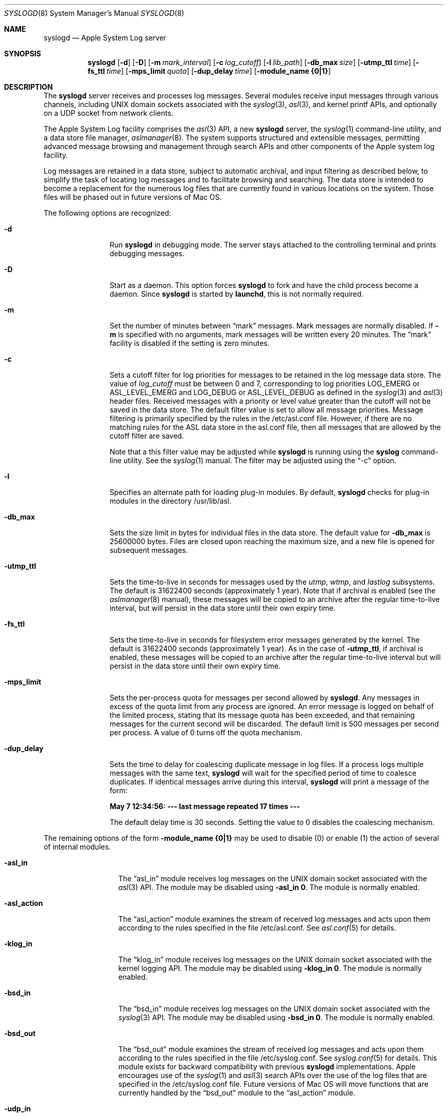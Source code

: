 .\"Copyright (c) 2004-2008 Apple Inc. All rights reserved.
.\"
.\"@APPLE_LICENSE_HEADER_START@
.\"
.\"This file contains Original Code and/or Modifications of Original Code
.\"as defined in and that are subject to the Apple Public Source License
.\"Version 2.0 (the 'License'). You may not use this file except in
.\"compliance with the License. Please obtain a copy of the License at
.\"http://www.opensource.apple.com/apsl/ and read it before using this
.\"file.
.\"
.\"The Original Code and all software distributed under the License are
.\"distributed on an 'AS IS' basis, WITHOUT WARRANTY OF ANY KIND, EITHER
.\"EXPRESS OR IMPLIED, AND APPLE HEREBY DISCLAIMS ALL SUCH WARRANTIES,
.\"INCLUDING WITHOUT LIMITATION, ANY WARRANTIES OF MERCHANTABILITY,
.\"FITNESS FOR A PARTICULAR PURPOSE, QUIET ENJOYMENT OR NON-INFRINGEMENT.
.\"Please see the License for the specific language governing rights and
.\"limitations under the License.
.\"
.\"@APPLE_LICENSE_HEADER_END@
.\"
.Dd October 18, 2004
.Dt SYSLOGD 8
.Os "Mac OS X"
.Sh NAME
.Nm syslogd
.Nd Apple System Log server
.Sh SYNOPSIS
.Nm
.Op Fl d
.Op Fl D
.Op Fl m Ar mark_interval
.Op Fl c Ar log_cutoff
.Op Fl l Ar lib_path
.Op Fl db_max Ar size
.Op Fl utmp_ttl Ar time
.Op Fl fs_ttl Ar time
.Op Fl mps_limit Ar quota
.Op Fl dup_delay Ar time
.Op Fl module_name Li {0|1}
.Sh DESCRIPTION
The
.Nm
server receives and processes log messages.
Several modules receive input messages through various channels,
including UNIX domain sockets associated with the
.Xr syslog 3 ,
.Xr asl 3 ,
and kernel printf APIs, 
and optionally on a UDP socket from network clients.
.Pp
The Apple System Log facility comprises the 
.Xr asl 3
API, a new 
.Nm
server, the
.Xr syslog 1
command-line utility, and a data store file manager,
.Xr aslmanager 8 .
The system supports structured and extensible messages, 
permitting advanced message browsing and management through search APIs and
other components of the Apple system log facility.
.Pp
Log messages are retained in a data store,
subject to automatic archival, and input filtering as described below,
to simplify the task of locating log messages and to facilitate browsing and searching.
The data store is intended to become a replacement for the numerous log files that are currently
found in various locations on the system.
Those files will be phased out in future versions of Mac OS.
.Pp
The following options are recognized:
.Bl -tag -width "-dup_delay"
.It Fl d
Run
.Nm
in debugging mode.
The server stays attached to the controlling terminal and prints debugging messages.
.It Fl D
Start as a daemon.
This option forces 
.Nm
to fork and have the child process become a daemon.
Since
.Nm
is started by
.Nm launchd ,
this is not normally required.
.It Fl m
Set the number of minutes between
.Dq mark
messages.
Mark messages are normally disabled.
If
.Fl m
is specified with no arguments, mark messages will be written every 20 minutes.
The 
.Dq mark
facility is disabled if the setting is zero minutes.
.It Fl c
Sets a cutoff filter for log priorities for messages to be retained in the log message data store.
The value of 
.Ar log_cutoff
must be between 0 and 7, corresponding to log priorities LOG_EMERG or ASL_LEVEL_EMERG
and LOG_DEBUG or ASL_LEVEL_DEBUG as defined in the 
.Xr syslog 3
and
.Xr asl 3
header files.
Received messages with a priority or level value greater than the cutoff will not be saved in the data store.
The default filter value is set to allow all message priorities.
Message filtering is primarily specified by the rules in the /etc/asl.conf file.
However, if there are no matching rules for the ASL data store in the asl.conf file,
then all messages that are allowed by the cutoff filter are saved.
.Pp
Note that a this filter value may be adjusted while
.Nm
is running using the
.Nm syslog
command-line utility.
See the
.Xr syslog 1
manual.
The filter may be adjusted using the
.Dq -c
option.
.It Fl l
Specifies an alternate path for loading plug-in modules.
By default,
.Nm
checks for plug-in modules in the directory /usr/lib/asl.
.It Fl db_max
Sets the size limit in bytes for individual files in the data store.
The default value for
.Fl db_max
is 25600000 bytes.
Files are closed upon reaching the maximum size, and a new file is opened for subsequent messages.
.It Fl utmp_ttl
Sets the time-to-live in seconds for messages used by the
.Xr utmp ,
.Xr wtmp ,
and
.Xr lastlog
subsystems.
The default is 31622400 seconds (approximately 1 year).
Note that if archival is enabled (see the
.Xr aslmanager 8
manual), these messages will be copied to an archive
after the regular time-to-live interval, but will persist in the data store until their own expiry time.
.It Fl fs_ttl
Sets the time-to-live in seconds for filesystem error messages generated by the kernel.
The default is 31622400 seconds (approximately 1 year).
As in the case of
.Fl utmp_ttl ,
if archival is enabled, these messages will be copied to an archive after the regular time-to-live
interval but will persist in the data store until their own expiry time.
.It Fl mps_limit
Sets the per-process quota for messages per second allowed by
.Nm .
Any messages in excess of the quota limit from any process are ignored.
An error message is logged on behalf of the limited process, stating that its message quota has
been exceeded, and that remaining messages for the current second will be discarded.
The default limit is 500 messages per second per process.
A value of 0 turns off the quota mechanism.
.It Fl dup_delay
Sets the time to delay for coalescing duplicate message in log files.
If a process logs multiple messages with the same text,
.Nm
will wait for the specified period of time to coalesce duplicates.
If identical messages arrive during this interval,
.Nm
will print a message of the form:
.Pp
.Li		May  7 12:34:56: --- last message repeated 17 times ---
.Pp
The default delay time is 30 seconds.
Setting the value to 0 disables the coalescing mechanism.
.El
.Pp
The remaining options of the form
.Fl module_name Li {0|1}
may be used to disable (0) or enable (1) the action of several of
.Mn 's
internal modules.
.Bl -tag -width "-asl_action"
.It Fl asl_in
The 
.Dq asl_in
module receives log messages on the UNIX domain socket associated with the 
.Xr asl 3
API.
The module may be disabled using
.Fl asl_in Li 0 .
The module is normally enabled.
.It Fl asl_action
The 
.Dq asl_action
module examines the stream of received log messages and acts upon them according to the rules specified
in the file /etc/asl.conf.
See 
.Xr asl.conf 5
for details.
.It Fl klog_in
The 
.Dq klog_in
module receives log messages on the UNIX domain socket associated with the kernel logging API.
The module may be disabled using
.Fl klog_in Li 0 .
The module is normally enabled.
.It Fl bsd_in
The 
.Dq bsd_in
module receives log messages on the UNIX domain socket associated with the 
.Xr syslog 3
API.
The module may be disabled using
.Fl bsd_in Li 0 .
The module is normally enabled.
.It Fl bsd_out
The 
.Dq bsd_out
module examines the stream of received log messages and acts upon them according to the rules specified
in the file /etc/syslog.conf.
See 
.Xr syslog.conf 5
for details.
This module exists for backward compatibility with previous
.Nm
implementations.
Apple encourages use of the
.Xr syslog 1
and
.Xr asl 3
search APIs over the use of the log files that are specified in the /etc/syslog.conf file.
Future versions of Mac OS will move functions that are currently handled by the 
.Dq bsd_out
module to the 
.Dq asl_action
module.
.It Fl udp_in
The 
.Dq udp_in
module receives log messages on the UDP socket associated with the Internet syslog message protocol.
.Pp
This module is normally enabled, but is inactive.
The actual UDP sockets are managed by
.Nm launched ,
and configured in the
.Nm syslogd
configuration file /System/Library/LaunchDaemons/com.apple.syslogd.plist.
In the default configuration, 
.Nm launchd
does not open any sockets for the
.Dq syslog
UDP service, so no sockets are provided to the
.Dq udp_in 
module.
If no sockets are provided, the module remains inactive.
.Pp
The module may be specifically disabled using the
.Fl udp_in Li 0 
option.
.El
.Pp
.Nm
reinitializes in response to a HUP signal.
.Sh MESSAGE EXPIRY AND ARCHIVAL
.Nm
periodically invokes the
.Nm aslmanager
utility, which manages files in the ASL data store.
Files are removed or optionally copied to an archival directory after a (default) 2 day time-to-live.
See the
.Xr aslmanager 8
manual for details.
.Nm
invokes
.Nm aslmanager
shortly after it starts up, at midnight local time if it is running,
and any time that a data store file reaches the
.Fl db_max
size limit.
.Sh DATA STORE SECURITY
Messages saved in the ASL message store are written to files in /var/log/asl.
The message files are given read access controls corresponding to the read UID and GID specified in the messages themselves.
Read access UID and GID settings may be attached to messages using the
.Xr asl 3
library by setting a value for the "ReadUID" and/or "ReadGID" message keys.
The file permissions prevent access-controlled messages from being read by unauthorized users.
.Pp
Although clients are generally free to use any value for the "Facility" message key,
only processes running with UID 0 may log messages with a facility value of "com.apple.system",
or with a value that has "com.apple.system" as a prefix.
Messages logged by non UID 0 processes that use "com.apple.system" as a facility value or prefix
will be saved with the facility value "user".
.Sh FILES
.Bl -tag -width /var/log/asl.archive -compact
.It Pa /etc/syslog.conf
bsd_out module configuration file
.It Pa /etc/asl.conf
asl_action module configuration file
.It Pa /var/run/syslog.pid
process ID file
.It Pa /var/run/log
name of the
.Ux
domain datagram log socket
.It Pa /dev/klog
kernel log device
.It Pa /var/log/asl
data store directory
.It Pa /var/log/asl.archive
default archive directory
.El
.Sh SEE ALSO
.Xr syslog 1 ,
.Xr logger 1 ,
.Xr asl 3 ,
.Xr syslog 3 ,
.Xr asl.conf 5
.Xr syslog.conf 5
.Sh HISTORY
The
.Nm
utility appeared in
.Bx 4.3 .
.Pp
The Apple System Log facility was introduced in Mac OS X 10.4.
